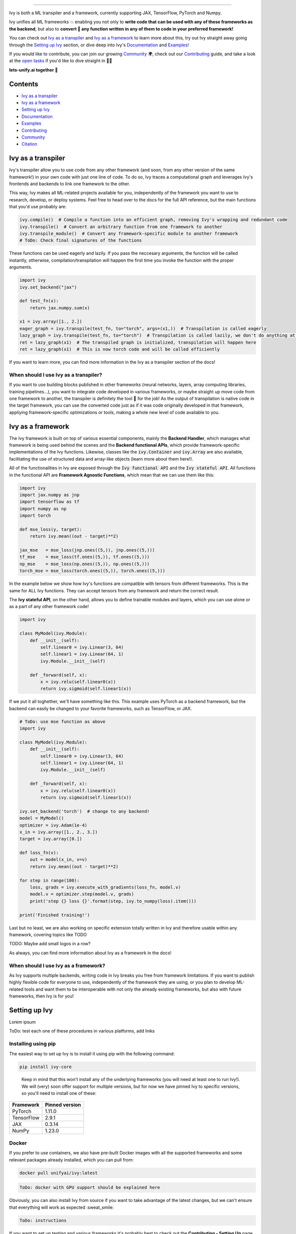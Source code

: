 ..
    ToDo:
    [ ] Change dark theme image to be white letters
    [ ] Remove links from collapsed examples
    [ ] Review typos

.. image:: https://github.com/unifyai/unifyai.github.io/blob/master/img/externally_linked/logo.png?raw=true#gh-dark-mode-only
   :width: 100%
.. image:: https://github.com/unifyai/unifyai.github.io/blob/master/img/externally_linked/logo.png?raw=true#gh-light-mode-only
   :width: 100%

.. raw:: html

    <br/>
    <div align="center">
    <a href="https://github.com/unifyai/ivy/issues">
        <img style="float: left; padding-right: 4px; padding-bottom: 4px;" src="https://img.shields.io/github/issues/unifyai/ivy">
    </a>
    <a href="https://github.com/unifyai/ivy/network/members">
        <img style="float: left; padding-right: 4px; padding-bottom: 4px;" src="https://img.shields.io/github/forks/unifyai/ivy">
    </a>
    <a href="https://github.com/unifyai/ivy/stargazers">
        <img style="float: left; padding-right: 4px; padding-bottom: 4px;" src="https://img.shields.io/github/stars/unifyai/ivy">
    </a>
    <a href="https://github.com/unifyai/ivy/pulls">
        <img style="float: left; padding-right: 4px; padding-bottom: 4px;" src="https://img.shields.io/badge/PRs-welcome-brightgreen.svg">
    </a>
    <a href="https://pypi.org/project/ivy-core">
        <img style="float: left; padding-right: 4px; padding-bottom: 4px;" src="https://badge.fury.io/py/ivy-core.svg">
    </a>
    <a href="https://github.com/unifyai/ivy/actions?query=workflow%3Adocs">
        <img style="float: left; padding-right: 4px; padding-bottom: 4px;" src="https://github.com/unifyai/ivy/actions/workflows/docs.yml/badge.svg">
    </a>
    <a href="https://github.com/unifyai/ivy/actions?query=workflow%3Atest-ivy">
        <img style="float: left; padding-right: 4px; padding-bottom: 4px;" src="https://github.com/unifyai/ivy/actions/workflows/test-ivy.yml/badge.svg">
    </a>
    <a href="https://discord.gg/sXyFF8tDtm">
        <img style="float: left; padding-right: 4px; padding-bottom: 4px;" src="https://img.shields.io/discord/799879767196958751?color=blue&label=%20&logo=discord&logoColor=white">
    </a>
    </div>
    <br clear="all" />

.. raw:: html

    <div style="display: block;" align="center">
    <b><a href="">Website</a></b> | <b><a href="">Docs</a></b> | <b><a href="">Examples</a></b> | <b><a href="">Design</a></b> | <b><a href="">FAQ</a></b><br><br>
    
    <b>All of AI, at your fingertips</b>
    
    </div>
    
    <br>
    
    <div align="center">
        <a href="https://jax.readthedocs.io">
            <img width="10%" style="float: left;" src="https://raw.githubusercontent.com/unifyai/unifyai.github.io/master/img/externally_linked/logos/supported/jax_logo.png">
        </a>
        <img width="1%" style="float: left;" src="https://raw.githubusercontent.com/unifyai/unifyai.github.io/master/img/externally_linked/logos/supported/empty.png">
        <a href="https://www.tensorflow.org">
            <img width="10%" style="float: left;" src="https://raw.githubusercontent.com/unifyai/unifyai.github.io/master/img/externally_linked/logos/supported/tensorflow_logo.png">
        </a>
        <img width="1%" style="float: left;" src="https://raw.githubusercontent.com/unifyai/unifyai.github.io/master/img/externally_linked/logos/supported/empty.png">
        <a href="https://pytorch.org">
            <img width="10%" style="float: left;" src="https://raw.githubusercontent.com/unifyai/unifyai.github.io/master/img/externally_linked/logos/supported/pytorch_logo.png">
        </a>
        <img width="1%" style="float: left;" src="https://raw.githubusercontent.com/unifyai/unifyai.github.io/master/img/externally_linked/logos/supported/empty.png">
        <a href="https://numpy.org">
            <img width="10%" style="float: left;" src="https://raw.githubusercontent.com/unifyai/unifyai.github.io/master/img/externally_linked/logos/supported/numpy_logo.png">
        </a>
    </div>
    
    <br clear="all" />

------------------------------------------------------

Ivy is both a ML transpiler and a framework, currently supporting JAX, TensorFlow, PyTorch and Numpy.

Ivy unifies all ML frameworks 💥 enabling you not only to **write code that can be used with any of these frameworks as the backend**, 
but also to **convert 🔄 any function written in any of them to code in your preferred framework!**

You can check out `Ivy as a transpiler`_ and `Ivy as a framework`_ to learn more about this, try out Ivy
straight away going through the `Setting up Ivy`_ section, or dive deep into Ivy's `Documentation`_ and `Examples`_!

If you would like to contribute, you can join our growing `Community`_ 🌍, check out our `Contributing`_ guide,
and take a look at the `open tasks`_ if you'd like to dive straight in 🧑‍💻 

**lets-unify.ai together 🦾**


Contents
--------

* `Ivy as a transpiler`_
* `Ivy as a framework`_
* `Setting up Ivy`_
* `Documentation`_
* `Examples`_
* `Contributing`_
* `Community`_
* `Citation`_

Ivy as a transpiler
-------------------

Ivy's transpiler allow you to use code from any other framework (and soon, from any other version of the same framework!) in your own code with just one line of code. To do so, Ivy traces a computational graph and leverages Ivy's frontends and backends to link one framework to the other. 

This way, Ivy makes all ML-related projects available for you, independently of the framework you want to use to research, develop, or deploy systems. Feel free to head over to the docs for the full API reference, but the main functions that you'd use probably are:

.. code-block:: python

    ivy.compile()  # Compile a function into an efficient graph, removing Ivy's wrapping and redundant code
    ivy.transpile()  # Convert an arbitrary function from one framework to another
    ivy.transpile_module()  # Convert any framework-specific module to another framework
    # ToDo: Check final signatures of the functions

These functions can be used eagerly and lazily. If you pass the neccesary arguments, the function will be called instantly, otherwise, compilation/transpilation will happen the first time you invoke the function with the proper arguments.

.. code-block:: python
    
    import ivy
    ivy.set_backend("jax")

    def test_fn(x):
        return jax.numpy.sum(x)

    x1 = ivy.array([1., 2.])
    eager_graph = ivy.transpile(test_fn, to="torch", args=(x1,))  # Transpilation is called eagerly
    lazy_graph = ivy.transpile(test_fn, to="torch")  # Transpilation is called lazily, we don't do anything at this point
    ret = lazy_graph(x1)  # The transpiled graph is initialized, transpilation will happen here
    ret = lazy_graph(x1)  # This is now torch code and will be called efficiently

If you want to learn more, you can find more information in the Ivy as a transpiler section of the docs!

When should I use Ivy as a transpiler?
######################################

If you want to use building blocks published in other frameworks (neural networks, layers, array computing libraries, training pipelines...), you want to integrate code developed in various frameworks, or maybe straight up move code from one framework to another, the transpiler is definitely the tool 🔧 for the job! As the output of transpilation is native code in the target framework, you can use the converted code just as if it was code originally developed in that framework, appliying framework-specific optimizations or tools, making a whole new level of code available to you.

Ivy as a framework
-------------------

The Ivy framework is built on top of various essential components, mainly the **Backend Handler**, which manages what framework is being used behind the scenes and the **Backend functional APIs**, which provide framework-specific implementations of the Ivy functions. Likewise, classes like the :code:`ivy.Container` and :code:`ivy.Array` are also available, facilitating the use of structured data and array-like objects (learn more about them here!). 

All of the functionalities in Ivy are exposed through the :code:`Ivy functional API` and the :code:`Ivy stateful API`. All functions in the functional API are **Framework Agnostic Functions**, which mean that we can use them like this:

.. code-block:: python

    import ivy
    import jax.numpy as jnp
    import tensorflow as tf
    import numpy as np
    import torch

    def mse_loss(y, target):
        return ivy.mean((out - target)**2)

    jax_mse   = mse_loss(jnp.ones((5,)), jnp.ones((5,)))
    tf_mse    = mse_loss(tf.ones((5,)), tf.ones((5,)))
    np_mse    = mse_loss(np.ones((5,)), np.ones((5,)))
    torch_mse = mse_loss(torch.ones((5,)), torch.ones((5,)))

In the example below we show how Ivy's functions are compatible with tensors from different frameworks.
This is the same for ALL Ivy functions. They can accept tensors from any framework and return the correct result.

The **Ivy stateful API**, on the other hand, allows you to define trainable modules and layers, which you can use alone or as a part of any other framework code!

.. code-block:: python

    import ivy

    class MyModel(ivy.Module):
        def __init__(self):
            self.linear0 = ivy.Linear(3, 64)
            self.linear1 = ivy.Linear(64, 1)
            ivy.Module.__init__(self)

        def _forward(self, x):
            x = ivy.relu(self.linear0(x))
            return ivy.sigmoid(self.linear1(x))


If we put it all toghether, we'll have something like this. This example uses PyTorch as a backend framework,
but the backend can easily be changed to your favorite frameworks, such as TensorFlow, or JAX.

.. code-block:: python

    # ToDo: use mse function as above
    import ivy

    class MyModel(ivy.Module):
        def __init__(self):
            self.linear0 = ivy.Linear(3, 64)
            self.linear1 = ivy.Linear(64, 1)
            ivy.Module.__init__(self)

        def _forward(self, x):
            x = ivy.relu(self.linear0(x))
            return ivy.sigmoid(self.linear1(x))

    ivy.set_backend('torch')  # change to any backend!
    model = MyModel()
    optimizer = ivy.Adam(1e-4)
    x_in = ivy.array([1., 2., 3.])
    target = ivy.array([0.])

    def loss_fn(v):
        out = model(x_in, v=v)
        return ivy.mean((out - target)**2)

    for step in range(100):
        loss, grads = ivy.execute_with_gradients(loss_fn, model.v)
        model.v = optimizer.step(model.v, grads)
        print('step {} loss {}'.format(step, ivy.to_numpy(loss).item()))

    print('Finished training!')


Last but no least, we are also working on specific extension totally written in Ivy and therefore usable within any framework, 
covering topics like TODO

TODO: Maybe add small logos in a row?

As always, you can find more information about Ivy as a framework in the docs!

When should I use Ivy as a framework?
######################################

As Ivy supports multiple backends, writing code in Ivy breaks you free from framework limitations. If you want to publish highly flexible code for everyone to use, independently of the framework they are using, or you plan to develop ML-related tools and want them to be interoperable with not only the already existing frameworks, but also with future frameworks, then Ivy is for you!

Setting up Ivy
--------------

Lorem ipsum

ToDo: test each one of these procedures in various platforms, add links

Installing using pip
####################

The easiest way to set up Ivy is to install it using pip with the following command:

.. code-block:: bash

    pip install ivy-core

..

    Keep in mind that this won't install any of the underlying frameworks (you will need at least one to run Ivy!). We will (very) soon offer support for multiple versions, but for now we have pinned Ivy to specific versions, so you'll need to install one of these:

+------------+-----------------+
| Framework  | Pinned version  |
+============+=================+
| PyTorch    | 1.11.0          |
+------------+-----------------+
| TensorFlow | 2.9.1           |
+------------+-----------------+
| JAX        | 0.3.14          |
+------------+-----------------+
| NumPy      | 1.23.0          |
+------------+-----------------+

Docker
######

If you prefer to use containers, we also have pre-built Docker images with all the supported frameworks and some relevant packages already installed, which you can pull from:

.. code-block:: bash

    docker pull unifyai/ivy:latest

.. code-block:: bash

    ToDo: docker with GPU support should be explained here

Obviously, you can also install Ivy from source if you want to take advantage of the latest changes, but we can't ensure that everything will work as expected :sweat_smile:

.. code-block:: bash

    ToDo: instructions


If you want to set up testing and various frameworks it's probably best to check out the **Contributing - Setting Up** page, where OS-specific and IDE-specific instructions and video tutorials to do so are available!


Access to the Transpiler API
############################

If you only want to use Ivy as a framework you can ignore this entirely, but if you want to try out Ivy's transpiler you'll have to sign up for an API key following the steps below. Fear not! This is entirely free, but keep in mind that we are on a limited time alpha, so expect some rough edges and share with us any bug you encounter! 

.. code-block:: bash

    ToDo: add instructions and screenshots to login, setting up the API key etc.


Using Ivy
#########

You can find quite a lot more examples in the corresponding section below, but using Ivy is as simple as:

.. code-block:: python

    ToDo: short code snippet showing multi backend support

.. code-block:: python

    ToDo: short code snippet showing transpilation


Documentation
-------------

Todo: links

The **Ivy Docs page** holds all the relevant information about Ivy's and it's framework API reference. 

There, you will find the **Design** page, which is an user-focused guide about the architecture and the building blocks of Ivy. Likewise, you can take a look at the **Deep dive**, which is oriented towards potential contributors of the code base and explains the nuances of Ivy in full detail 🔎. 

Another important sections of the docs is **Background**, which contextualises the problem Ivy is trying to solve, and explains both (1) why is important to solve this problem and (2) how we are adhering to existing standards to make this happen. 

Lastly, you can also find there the **Related Work** section, which paints a clear picture of the role Ivy plays in the ML stack, comparing it to other existing solutions in terms of functionalities and level.


Examples
--------

(ToDo)

You can use Ivy to gain access to every Machine Learning or Deep Learning project out there, independently on the framework you are using!

.. code-block:: python

    import ivy

    ivy.set_backend('torch')  # change to any backend!
    model = MyModel()
    optimizer = ivy.Adam(1e-4)
    x_in = ivy.array([1., 2., 3.])
    target = ivy.array([0.])

There are a lot more examples in out examples page but feel free to check out some more framework-specific examples here :arrow_down:

.. raw:: html

   <details>
   <summary><h3>I'm using PyTorch&ensp;<img style="height: 1.2em; vertical-align:-20%" src="https://raw.githubusercontent.com/unifyai/unifyai.github.io/master/img/externally_linked/logos/supported/pytorch_logo.png"></h3></summary>
      <blockquote>If you are a PyTorch user, you can use Ivy to execute code from any other framework!
         <details>
            <summary><h4>From TensorFlow</h4></summary>
            <blockquote>
               <details>
                  <summary>Any function</summary>

.. code-block:: python

    import ivy

    # ToDo: Write code

.. raw:: html

               </details>
               <details>
                  <summary>Any model</summary>
                  
.. code-block:: python

    import ivy

    # ToDo: Write code

.. raw:: html

               </details>
               <details>
                  <summary>Any library</summary>
                  
.. code-block:: python

    import ivy

    # ToDo: Write code

.. raw:: html

               </details>
            </blockquote>
        </details>
        
        <details>
            <summary><h4>From Jax</h4></summary>
            <blockquote>
               <details>
                  <summary>Any function</summary>
                  
.. code-block:: python

    import ivy

    # ToDo: Write code

.. raw:: html

               </details>
               <details>
                  <summary>Any model</summary>
                  
.. code-block:: python

    import ivy

    # ToDo: Write code

.. raw:: html

               </details>
               <details>
                  <summary>Any library</summary>
                  
.. code-block:: python

    import ivy

    # ToDo: Write code

.. raw:: html

               </details>
            </blockquote>
        </details>
        
        <details>
            <summary><h4>From NumPy</h4></summary>
            <blockquote>
               <details>
                  <summary>Any function</summary>
                  
.. code-block:: python

    import ivy

    # ToDo: Write code

.. raw:: html

               </details>
               <details>
                  <summary>Any model</summary>
                  
.. code-block:: python

    import ivy

    # ToDo: Write code

.. raw:: html

               </details>
               <details>
                  <summary>Any library</summary>
                  
.. code-block:: python

    import ivy

    # ToDo: Write code

.. raw:: html

               </details>
            </blockquote>
        </details>
        
     </blockquote>
   </details>

   <details>
   <summary><h3>I'm using TensorFlow&ensp;<img style="height: 1.2em; vertical-align:-20%" src="https://raw.githubusercontent.com/unifyai/unifyai.github.io/master/img/externally_linked/logos/supported/tensorflow_logo.png"></h3></summary>
      <blockquote>If you are a PyTorch user, you can use Ivy to execute code from any other framework!
         <details>
            <summary><h4>From PyTorch</h4></summary>
            <blockquote>
               <details>
                  <summary>Any function</summary>
                  
.. code-block:: python

    import ivy

    # ToDo: Write code

.. raw:: html

               </details>
               <details>
                  <summary>Any model</summary>
                  
.. code-block:: python

    import ivy

    # ToDo: Write code

.. raw:: html

               </details>
               <details>
                  <summary>Any library</summary>
                  
.. code-block:: python

    import ivy

    # ToDo: Write code

.. raw:: html

               </details>
            </blockquote>
        </details>
        
        <details>
            <summary><h4>From Jax</h4></summary>
            <blockquote>
               <details>
                  <summary>Any function</summary>
                  
.. code-block:: python

    import ivy

    # ToDo: Write code

.. raw:: html

               </details>
               <details>
                  <summary>Any model</summary>
                  
.. code-block:: python

    import ivy

    # ToDo: Write code

.. raw:: html

               </details>
               <details>
                  <summary>Any library</summary>
                  
.. code-block:: python

    import ivy

    # ToDo: Write code

.. raw:: html

               </details>
            </blockquote>
        </details>
        
        <details>
            <summary><h4>From NumPy</h4></summary>
            <blockquote>
               <details>
                  <summary>Any function</summary>
                  
.. code-block:: python

    import ivy

    # ToDo: Write code

.. raw:: html

               </details>
               <details>
                  <summary>Any model</summary>
                  
.. code-block:: python

    import ivy

    # ToDo: Write code

.. raw:: html

               </details>
               <details>
                  <summary>Any library</summary>
                  
.. code-block:: python

    import ivy

    # ToDo: Write code

.. raw:: html

               </details>
            </blockquote>
        </details>
        
     </blockquote>
   </details>
   
      <details>
   <summary><h3>I'm using Jax&ensp;<img style="height: 1.2em; vertical-align:-20%" src="https://raw.githubusercontent.com/unifyai/unifyai.github.io/master/img/externally_linked/logos/supported/jax_logo.png"></h3></summary>
      <blockquote>If you are a PyTorch user, you can use Ivy to execute code from any other framework!
         <details>
            <summary><h4>From PyTorch</h4></summary>
            <blockquote>
               <details>
                  <summary>Any function</summary>
                  
.. code-block:: python

    import ivy

    # ToDo: Write code

.. raw:: html

               </details>
               <details>
                  <summary>Any model</summary>
                  
.. code-block:: python

    import ivy

    # ToDo: Write code

.. raw:: html

               </details>
               <details>
                  <summary>Any library</summary>
                  
.. code-block:: python

    import ivy

    # ToDo: Write code

.. raw:: html

               </details>
            </blockquote>
        </details>
        
        <details>
            <summary><h4>From TensorFlow</h4></summary>
            <blockquote>
               <details>
                  <summary>Any function</summary>
                  
.. code-block:: python

    import ivy

    # ToDo: Write code

.. raw:: html

               </details>
               <details>
                  <summary>Any model</summary>
                  
.. code-block:: python

    import ivy

    # ToDo: Write code

.. raw:: html

               </details>
               <details>
                  <summary>Any library</summary>
                  
.. code-block:: python

    import ivy

    # ToDo: Write code

.. raw:: html

               </details>
            </blockquote>
        </details>
        
        <details>
            <summary><h4>From NumPy</h4></summary>
            <blockquote>
               <details>
                  <summary>Any function</summary>
                  
.. code-block:: python

    import ivy

    # ToDo: Write code

.. raw:: html

               </details>
               <details>
                  <summary>Any model</summary>
                  
.. code-block:: python

    import ivy

    # ToDo: Write code

.. raw:: html

               </details>
               <details>
                  <summary>Any library</summary>
                  
.. code-block:: python

    import ivy

    # ToDo: Write code

.. raw:: html

               </details>
            </blockquote>
        </details>
        
     </blockquote>
   </details>
   
      <details>
   <summary><h3>I'm using NumPy&ensp;<img style="height: 1.2em; vertical-align:-20%" src="https://raw.githubusercontent.com/unifyai/unifyai.github.io/master/img/externally_linked/logos/supported/numpy_logo.png"></h3></summary>
      <blockquote>If you are a PyTorch user, you can use Ivy to execute code from any other framework!
         <details>
            <summary><h4>From PyTorch</h4></summary>
            <blockquote>
               <details>
                  <summary>Any function</summary>
                  
.. code-block:: python

    import ivy

    # ToDo: Write code

.. raw:: html

               </details>
               <details>
                  <summary>Any model</summary>
                  
.. code-block:: python

    import ivy

    # ToDo: Write code

.. raw:: html

               </details>
               <details>
                  <summary>Any library</summary>
                  
.. code-block:: python

    import ivy

    # ToDo: Write code

.. raw:: html

               </details>
            </blockquote>
        </details>
        
        <details>
            <summary><h4>From TensorFlow</h4></summary>
            <blockquote>
               <details>
                  <summary>Any function</summary>
                  
.. code-block:: python

    import ivy

    # ToDo: Write code

.. raw:: html

               </details>
               <details>
                  <summary>Any model</summary>
                  
.. code-block:: python

    import ivy

    # ToDo: Write code

.. raw:: html

               </details>
               <details>
                  <summary>Any library</summary>
                  
.. code-block:: python

    import ivy

    # ToDo: Write code

.. raw:: html

               </details>
            </blockquote>
        </details>
        
        <details>
            <summary><h4>From Jax</h4></summary>
            <blockquote>
               <details>
                  <summary>Any function</summary>
                  
.. code-block:: python

    import ivy

    # ToDo: Write code

.. raw:: html

               </details>
               <details>
                  <summary>Any model</summary>
                  
.. code-block:: python

    import ivy

    # ToDo: Write code

.. raw:: html

               </details>
               <details>
                  <summary>Any library</summary>
                  
.. code-block:: python

    import ivy

    # ToDo: Write code

.. raw:: html

               </details>
            </blockquote>
        </details>
        
     </blockquote>
   </details>

   <h3>I'm using Ivy&ensp;<img style="height: 1.75em; vertical-align:-40%" src="https://saas.lets-unify.ai/static/ivy.svg"></h3>
   
Or you can use Ivy as a framework, breaking yourself (and your code) free from deciding which community to support, allowing anyone to run your code in their framework of choice!

.. code-block:: python

    import ivy

    class MyModel(ivy.Module):
        def __init__(self):
            self.linear0 = ivy.Linear(3, 64)
            self.linear1 = ivy.Linear(64, 1)
            ivy.Module.__init__(self)

        def _forward(self, x):
            x = ivy.relu(self.linear0(x))
            return ivy.sigmoid(self.linear1(x))

    ivy.set_backend('torch')  # change to any backend!
    model = MyModel()
    optimizer = ivy.Adam(1e-4)
    x_in = ivy.array([1., 2., 3.])
    target = ivy.array([0.])

    def loss_fn(v):
        out = model(x_in, v=v)
        return ivy.mean((out - target)**2)

    for step in range(100):
        loss, grads = ivy.execute_with_gradients(loss_fn, model.v)
        model.v = optimizer.step(model.v, grads)
        print('step {} loss {}'.format(step, ivy.to_numpy(loss).item()))

    print('Finished training!')

.. _docs: https://lets-unify.ai/ivy
.. _Colabs: https://drive.google.com/drive/folders/16Oeu25GrQsEJh8w2B0kSrD93w4cWjJAM?usp=sharing
.. _`contributor guide`: https://lets-unify.ai/ivy/contributing.html
.. _`open tasks`: https://lets-unify.ai/ivy/contributing/open_tasks.html

Contributing
------------

We believe that everyone can contribute and make a difference. Whether it's writing code 💻, fixing bugs 🐛, 
or simply sharing feedback 💬, your contributions are definitely welcome and appreciated 🙌 

Check out all of our open tasks, and find out more info in our `Contributing <https://lets-unify.ai/ivy/contributing.html>`_ guide in the docs!

Join our amazing community as a code contributor, and help accelerate our journey to unify all ML frameworks!

.. raw:: html

   <a href="https://github.com/unifyai/ivy/graphs/contributors">
     <img src="https://contrib.rocks/image?repo=unifyai/ivy&anon=0&columns=20&max=100" />
   </a>

Community
------------

ToDo: Add links to discord and twitter

In order to achieve the ambitious goal of unifying AI we definitely need as many hands as possible on it! Whether you are a seasoned developer or just starting out, you'll find a place here! Join the Ivy community in our Discord 👾 server, which is the perfect place to ask questions, share ideas, and get help from both fellow developers and the Ivy Team directly!

Also! Feel free to follow us in Twitter 🐦 as well, we use it to share updates, sneak peeks, and all sorts of relevant news, certainly a great way to stay in the loop 😄

Can't wait to see you there!


Citation
--------

If you use Ivy for your work, please don't forget to give proper credit by including the accompanying paper 📄 in your references. 
It's a small way to show appreciation and help to continue to support this and other open source projects 🙌

::

    @article{lenton2021ivy,
      title={Ivy: Templated deep learning for inter-framework portability},
      author={Lenton, Daniel and Pardo, Fabio and Falck, Fabian and James, Stephen and Clark, Ronald},
      journal={arXiv preprint arXiv:2102.02886},
      year={2021}
    }

@@@@@@@@@@@@@@@@@@@@@@@@@@@@@@@@@@@@@@@@@@@@@@@@@@@@@@@@@@@@@@@@@@@@@@@@@@@@@@@@@@@@@@@@@@@@@@@@@@@@@@@@@@@@@@@@@@@@@@@@@@@@@

@@@@@@@@@@@@@@@@@@@@@@@@@@@@@@@@@@@@@@@@@@@@@@@@@@@@@@@@@@@@@@@@@@@@@@@@@@@@@@@@@@@@@@@@@@@@@@@@@@@@@@@@@@@@@@@@@@@@@@@@@@@@@

@@@@@@@@@@@@@@@@@@@@@@@@@@@@@@@@@@@@@@@@@@@@@@@@@@@@@@@@@@@@@@@@@@@@@@@@@@@@@@@@@@@@@@@@@@@@@@@@@@@@@@@@@@@@@@@@@@@@@@@@@@@@@


Background ToDo: Maybe remove this for now?
----------

| (a) `ML Explosion <https://lets-unify.ai/ivy/background/ml_explosion.html>`_
| A huge number of ML tools have exploded onto the scene!
|
| (b) `Why Unify? <https://lets-unify.ai/ivy/background/why_unify.html>`_
| Why should we try to unify them?
|
| (c) `Standardization <https://lets-unify.ai/ivy/background/standardization.html>`_
| We’re collaborating with The `Consortium for Python Data API Standards <https://data-apis.org>`_
